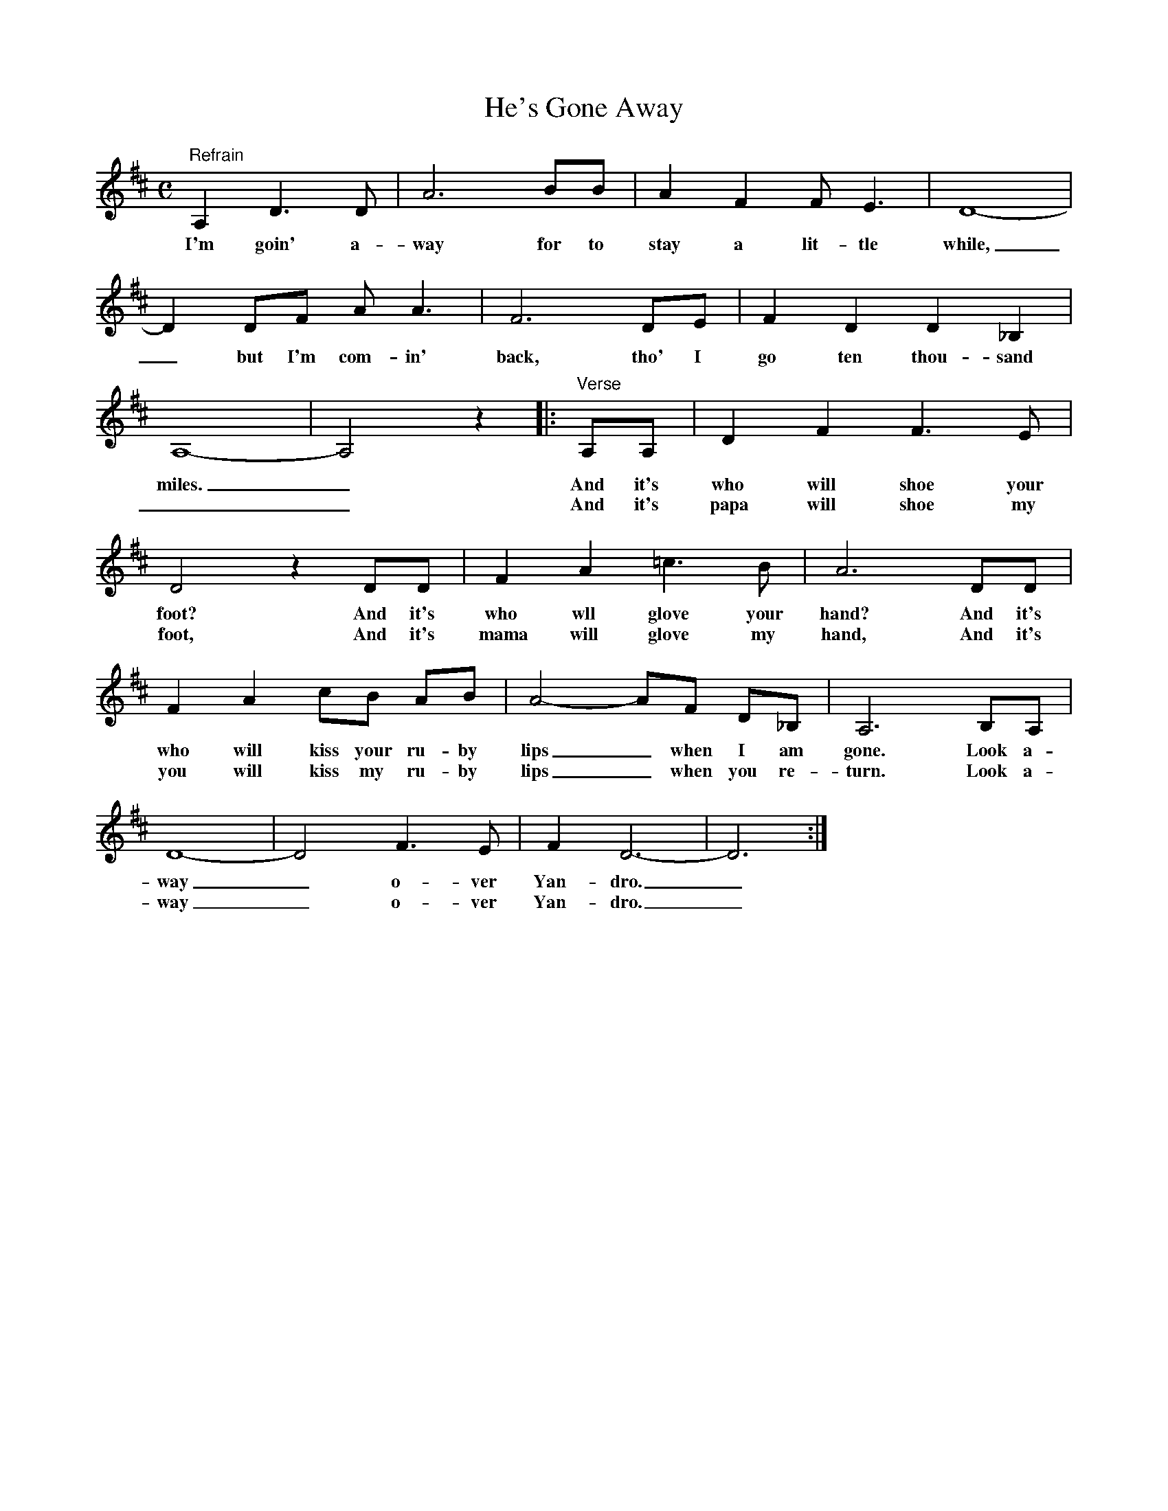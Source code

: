 X:2
T:He's Gone Away
M:C
L:1/8
B:Norman Luboff & Win Stracke, Songs of Man (Prentice-Hall, 1965, pp. 112-113)
K:D
"Refrain"A,2 D3 D|A6 BB|A2 F2 F E3|D8-|
w:I'm goin' a-way for to stay a lit-tle while,
D2 DF A A3|F6 DE|F2 D2 D2 _B,2|
w:_ but I'm com-in' back, tho' I go ten thou-sand
A,8-|A,4z2|:"Verse"A,A,|D2 F2 F3 E|
w:miles._ And it's who will shoe your
w:__ And it's papa will shoe my
D4z2DD|F2 A2 =c3 B|A6 DD|
w:foot? And it's who wll glove your hand? And it's
w:foot, And it's mama will glove my hand, And it's
F2 A2 cB AB|A4-AF D_B,|A,6 B,A,|
w:who will kiss your ru-by lips_ when I am gone. Look a-
w:you will kiss my ru-by lips_ when you re-turn. Look a-
D8-|D4 F3 E|F2 D6-|D6:|]
w:way_ o-ver Yan-dro._
w:way_ o-ver Yan-dro._
